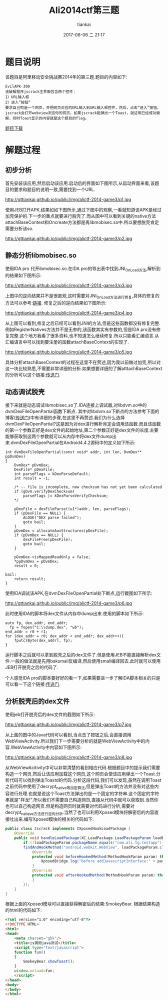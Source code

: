 #+STARTUP: showall
#+STARTUP: hidestars
#+OPTIONS: H:2 num:nil tags:nil toc:nil timestamps:t
#+LAYOUT: post
#+AUTHOR: tiankai
#+DATE: 2017-06-06 二 21:17
#+TITLE: Ali2014ctf第三题
#+DESCRIPTION: Ali ctf 2014 IDA so 脱壳
#+TAGS: Android
#+CATEGORIES: Android

* 题目说明 
该题目是阿里移动安全挑战赛2014年的第三题.题目的内容如下:
#+begin_example 
  EvilAPK-300
  该破解程序jscrack主界面包含两个控件：
  1）URL输入框
  2）进入”按钮“
  要求自己构造一个网页，并把网页对应的URL输入到URL输入框控件，然后，点击”进入”按钮，jscrack会打开webview浏览你的网页，如果jscrack能弹出一个Toast，就证明已经成功破解，同时Toast显示的内容就是这个题目的flag。
#+end_example
[[http://gttiankai.github.io/public/files/EvilAPK-3.apk][题目下载]]

* 解题过程
** 初步分析
首先安装该应用,然后启动该应用.启动后的界面如下图所示,从启动界面来看,该题目的要求和题目的说明一致,需要找到一个URL.

#+attr_html: :width 20% :height 20%
http://gttiankai.github.io/public/img/alictf-2014-game3/p1.jpg

使用JEB打开APK,结果如如下图所示,通过下图中的观察,一看就知道该APK是经过加壳保护的.下一步的重点就要进行脱壳了.而从图中可以看到关键的native方法attachBaseContext和Oncreate方法都是再libmobisec.so中.所以要想脱壳肯定需要分析该so.

#+attr_html: :width 40% :height 40%
http://gttiankai.github.io/public/img/alictf-2014-game3/p2.jpg

** 静态分析libmobisec.so
使用IDA pro 代开ibmobisec.so.在IDA pro的导出表中找到JNI_OnLoad方法,解析到的结果如下图所示:

#+attr_html: :width 40% :height 40%
http://gttiankai.github.io/public/img/alictf-2014-game3/p3.jpg

上图中的逆向结果并不是很直观,这时需要对JNI_OnLoad方法进行修复,具体的修复的方法可以参考:[[http://blog.csdn.net/u010382106/article/details/44960243][链接]]. 修复之后的逆向结果如下图所示:

#+attr_html: :width 40% :height 40%
http://gttiankai.github.io/public/img/alictf-2014-game3/p4.jpg

从上图可以看到,修复之后已经可以看到JNI的方法,但是这些函数都没有修复完整.例如RegisterNatives方法并不是无参的,该函数其实有参数的,但是IDA pro没有修复完整.这个地方我看了很多资料,也不知道怎么继续修复.所以只能看汇编语言.从汇编语言中可以找到要注册的函数attachBaseContext的实现了.

#+attr_html: :width 40% :height 40%
http://gttiankai.github.io/public/img/alictf-2014-game3/p5.jpg

具体分析attachBaseContext的过程在这里不在赘述,因为我以前做过加壳,所以对这一块比较熟悉,不需要非常详细的分析.如果想要详细的了解atttachBaseContext的分析可以这个链接:[[http://biubiubiu.info/2016/12/11/aliCTF143/][传送门]]. 
** 动态调试脱壳
接下来就是动态调试libmobisec.so了.IDA连接上调试器,对libdvm.so中的dvmDexFileOpenPartial函数下断点. 其中对libdvm.so下断点的方法参考下面的博客([[http://blog.csdn.net/pengyan0812/article/details/46275317][传送门]])中有详细的步骤,在这里不再赘述.我们为什么选择dvmDexFileOpenPartial?这是因为对dex进行解析肯定会调用该函数.而且该函数的第一个参数正好是dex文件的起始地址,第二个参数正好是dex文件的长度.主要能够获取到这两个参数就可以从内存中将dex文件dump出来.dvmDexFileOpenPartial在Android4.4.2源码中的定义如下所示:
#+begin_src C++
int dvmDexFileOpenPartial(const void* addr, int len, DvmDex** ppDvmDex)
{
    DvmDex* pDvmDex;
    DexFile* pDexFile;
    int parseFlags = kDexParseDefault;
    int result = -1;

    /* -- file is incomplete, new checksum has not yet been calculated
    if (gDvm.verifyDexChecksum)
        parseFlags |= kDexParseVerifyChecksum;
    */

    pDexFile = dexFileParse((u1*)addr, len, parseFlags);
    if (pDexFile == NULL) {
        ALOGE("DEX parse failed");
        goto bail;
    }
    pDvmDex = allocateAuxStructures(pDexFile);
    if (pDvmDex == NULL) {
        dexFileFree(pDexFile);
        goto bail;
    }

    pDvmDex->isMappedReadOnly = false;
    *ppDvmDex = pDvmDex;
    result = 0;

bail:
    return result;
}
#+end_src

使用IDA调试该APK,在dvmDexFileOpenPartial处下断点,运行截图如下所示:

#+attr_html: :width 40% :height 40%
http://gttiankai.github.io/public/img/alictf-2014-game3/p6.jpg

此时使用IDA的脚本将dex文件从内存中dump出来.使用的脚本如下所示:
#+begin_example 
  auto fp, dex_addr, end_addr;
	fp = fopen("C:\\dump.dex", "wb");
  end_addr = r0 + r1;
  for (dex_addr = r0; dex_addr < end_addr; dex_addr++){
      fputc(Byte(dex_addr), fp);
  }
#+end_example

运行脚本之后就可以拿到脱壳之后的dex文件了.但是使用JEB不能直接解析dex文件.一般的做法就是先用baksmali反编译,然后使用smali编译回去.此时就可以使用JEB打开脱壳之后的代码了.

个人感觉IDA pro的脚本要好好的看一下,如果需要进一步了解IDA脚本相关的只是可以看一下这个链接:[[https://security.tencent.com/index.php/blog/msg/4][传送门]].

** 分析脱壳后的dex文件
使用jeb打开脱壳后的dex文件的截图如下所示:

#+attr_html: :width 40% :height 40%
http://gttiankai.github.io/public/img/alictf-2014-game3/p7.jpg

从上面的图中的Java代码可以看到,当点击了按钮之后,会直接调用WebViewActivity.所以我们下一步需要分析的就是WebViewActivity中的内容.WebViewActivity中内容如下图所示:

#+attr_html: :width 40% :height 40%
http://gttiankai.github.io/public/img/alictf-2014-game3/p8.jpg

从WebViewAcitivity中可以非常清楚的看到相应代码.根据题目中的提示我们需要构造一个网页,然后让该应用加载这个网页,这个网页会使该应用弹出一个Toast.分析代码可以找到弹出Toastd的代码.分析这段代码,我们可以发现,虽然在调用Toast之前代码中使用了decrypt_native等加密算法,但是弹出Toast的方法并没有对这些内容进行处理.也就是说这个Toast方法弹出的是一个固定的字符串.这个固定的字符串就是"祥龙!".所以我们不需要自己构造网页,直接从代码中就可以获取到.当然你也可以自己构造网页.但是构造网页时就需要对代码进行分析,需要对decrypt_natiave方法进行逆向分析.当然了也可以利用Xposed模块将解密后的内容直接吐出来.编写Xposed模块的相关的代码如下:

#+begin_src java
public class Jscrack implements IXposedHookLoadPackage {
    @Override
    public void handleLoadPackage(XC_LoadPackage.LoadPackageParam loadPackageParam) throws Throwable {
        if (!loadPackageParam.packageName.equals("com.ali.tg.testapp")) return;
        findAndHookMethod("android.webkit.WebView", loadPackageParam.classLoader, "addJavascriptInterface", Object.class, String.class, new XC_MethodHook() {
            @Override
            protected void beforeHookedMethod(MethodHookParam param) throws Throwable {
                XposedBridge.log("before addJavascriptInterface:" + param.args[1].toString());
            }
            @Override
            protected void afterHookedMethod(MethodHookParam param) throws Throwable {
            }
        });
    }
}
#+end_src

根据上面的Xposed模块可以直接获得解密后的结果:SmokeyBear. 根据结果构造的html的代码如下:
#+begin_src HTML
<?xml version="1.0" encoding="utf-8"?>
<!DOCTYPE HTML>
<html>
<head>
    <meta charset="gbk"/>
    <title>js调用java测试</title>
	<script type="text/javascript">
	function fun()
	{
		SmokeyBear.showToast();
	}
	window.onload=fun;
	</script>
</head>
<body>
</body>
</html>
#+end_src

